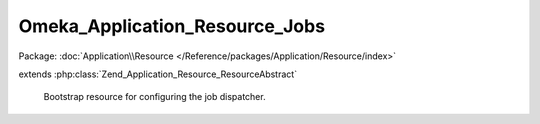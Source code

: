 -------------------------------
Omeka_Application_Resource_Jobs
-------------------------------

Package: :doc:`Application\\Resource </Reference/packages/Application/Resource/index>`

.. php:class:: Omeka_Application_Resource_Jobs

extends :php:class:`Zend_Application_Resource_ResourceAbstract`

    Bootstrap resource for configuring the job dispatcher.

    .. php:method:: init()
